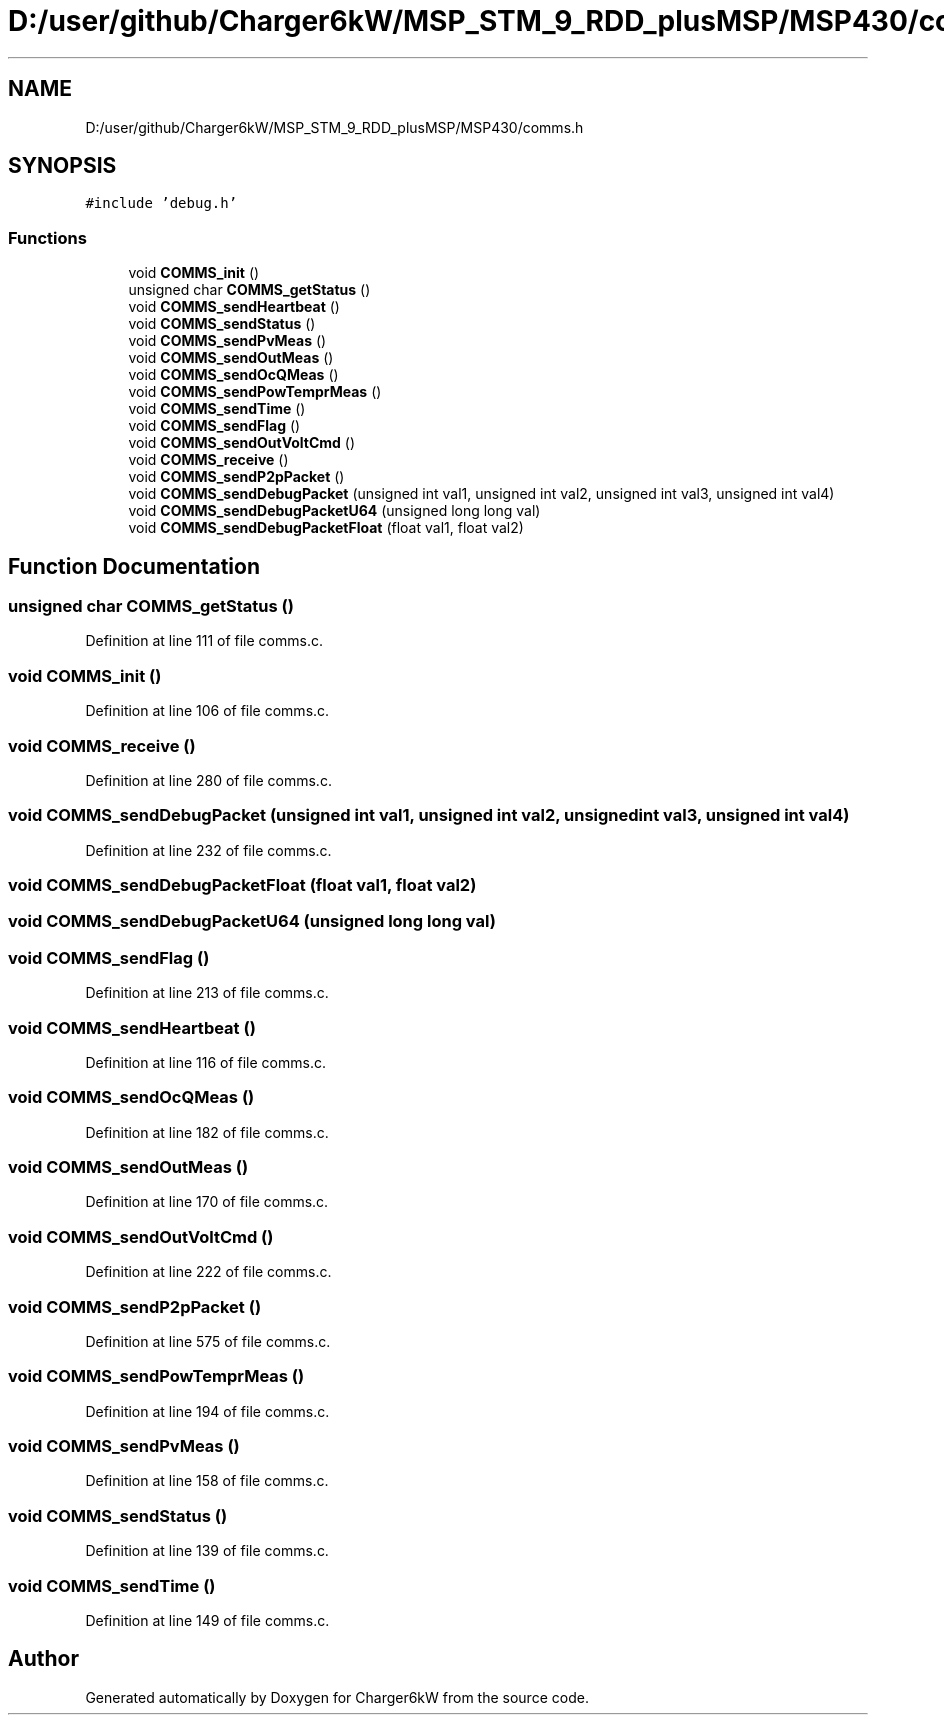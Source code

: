 .TH "D:/user/github/Charger6kW/MSP_STM_9_RDD_plusMSP/MSP430/comms.h" 3 "Sun Nov 29 2020" "Version 9" "Charger6kW" \" -*- nroff -*-
.ad l
.nh
.SH NAME
D:/user/github/Charger6kW/MSP_STM_9_RDD_plusMSP/MSP430/comms.h
.SH SYNOPSIS
.br
.PP
\fC#include 'debug\&.h'\fP
.br

.SS "Functions"

.in +1c
.ti -1c
.RI "void \fBCOMMS_init\fP ()"
.br
.ti -1c
.RI "unsigned char \fBCOMMS_getStatus\fP ()"
.br
.ti -1c
.RI "void \fBCOMMS_sendHeartbeat\fP ()"
.br
.ti -1c
.RI "void \fBCOMMS_sendStatus\fP ()"
.br
.ti -1c
.RI "void \fBCOMMS_sendPvMeas\fP ()"
.br
.ti -1c
.RI "void \fBCOMMS_sendOutMeas\fP ()"
.br
.ti -1c
.RI "void \fBCOMMS_sendOcQMeas\fP ()"
.br
.ti -1c
.RI "void \fBCOMMS_sendPowTemprMeas\fP ()"
.br
.ti -1c
.RI "void \fBCOMMS_sendTime\fP ()"
.br
.ti -1c
.RI "void \fBCOMMS_sendFlag\fP ()"
.br
.ti -1c
.RI "void \fBCOMMS_sendOutVoltCmd\fP ()"
.br
.ti -1c
.RI "void \fBCOMMS_receive\fP ()"
.br
.ti -1c
.RI "void \fBCOMMS_sendP2pPacket\fP ()"
.br
.ti -1c
.RI "void \fBCOMMS_sendDebugPacket\fP (unsigned int val1, unsigned int val2, unsigned int val3, unsigned int val4)"
.br
.ti -1c
.RI "void \fBCOMMS_sendDebugPacketU64\fP (unsigned long long val)"
.br
.ti -1c
.RI "void \fBCOMMS_sendDebugPacketFloat\fP (float val1, float val2)"
.br
.in -1c
.SH "Function Documentation"
.PP 
.SS "unsigned char COMMS_getStatus ()"

.PP
Definition at line 111 of file comms\&.c\&.
.SS "void COMMS_init ()"

.PP
Definition at line 106 of file comms\&.c\&.
.SS "void COMMS_receive ()"

.PP
Definition at line 280 of file comms\&.c\&.
.SS "void COMMS_sendDebugPacket (unsigned int val1, unsigned int val2, unsigned int val3, unsigned int val4)"

.PP
Definition at line 232 of file comms\&.c\&.
.SS "void COMMS_sendDebugPacketFloat (float val1, float val2)"

.SS "void COMMS_sendDebugPacketU64 (unsigned long long val)"

.SS "void COMMS_sendFlag ()"

.PP
Definition at line 213 of file comms\&.c\&.
.SS "void COMMS_sendHeartbeat ()"

.PP
Definition at line 116 of file comms\&.c\&.
.SS "void COMMS_sendOcQMeas ()"

.PP
Definition at line 182 of file comms\&.c\&.
.SS "void COMMS_sendOutMeas ()"

.PP
Definition at line 170 of file comms\&.c\&.
.SS "void COMMS_sendOutVoltCmd ()"

.PP
Definition at line 222 of file comms\&.c\&.
.SS "void COMMS_sendP2pPacket ()"

.PP
Definition at line 575 of file comms\&.c\&.
.SS "void COMMS_sendPowTemprMeas ()"

.PP
Definition at line 194 of file comms\&.c\&.
.SS "void COMMS_sendPvMeas ()"

.PP
Definition at line 158 of file comms\&.c\&.
.SS "void COMMS_sendStatus ()"

.PP
Definition at line 139 of file comms\&.c\&.
.SS "void COMMS_sendTime ()"

.PP
Definition at line 149 of file comms\&.c\&.
.SH "Author"
.PP 
Generated automatically by Doxygen for Charger6kW from the source code\&.
